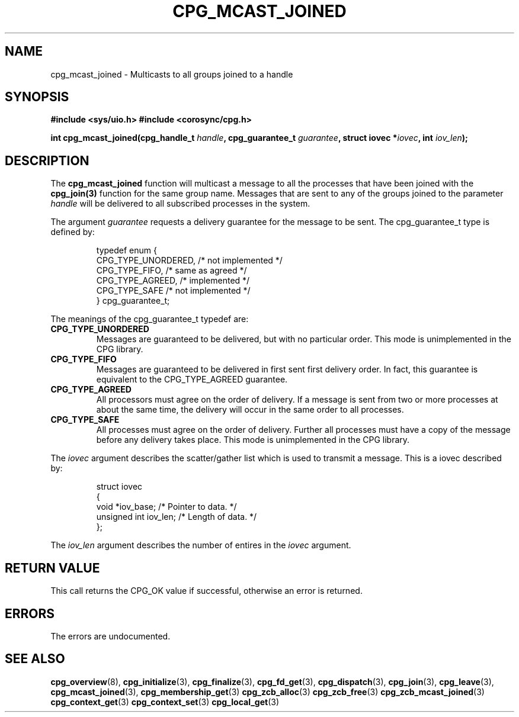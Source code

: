 .\"/*
.\" * Copyright (c) 2006 Red Hat, Inc.
.\" *
.\" * All rights reserved.
.\" *
.\" * Author: Patrick Caulfield <pcaulfie@redhat.com>
.\" *
.\" * This software licensed under BSD license, the text of which follows:
.\" *
.\" * Redistribution and use in source and binary forms, with or without
.\" * modification, are permitted provided that the following conditions are met:
.\" *
.\" * - Redistributions of source code must retain the above copyright notice,
.\" *   this list of conditions and the following disclaimer.
.\" * - Redistributions in binary form must reproduce the above copyright notice,
.\" *   this list of conditions and the following disclaimer in the documentation
.\" *   and/or other materials provided with the distribution.
.\" * - Neither the name of the MontaVista Software, Inc. nor the names of its
.\" *   contributors may be used to endorse or promote products derived from this
.\" *   software without specific prior written permission.
.\" *
.\" * THIS SOFTWARE IS PROVIDED BY THE COPYRIGHT HOLDERS AND CONTRIBUTORS "AS IS"
.\" * AND ANY EXPRESS OR IMPLIED WARRANTIES, INCLUDING, BUT NOT LIMITED TO, THE
.\" * IMPLIED WARRANTIES OF MERCHANTABILITY AND FITNESS FOR A PARTICULAR PURPOSE
.\" * ARE DISCLAIMED. IN NO EVENT SHALL THE COPYRIGHT OWNER OR CONTRIBUTORS BE
.\" * LIABLE FOR ANY DIRECT, INDIRECT, INCIDENTAL, SPECIAL, EXEMPLARY, OR
.\" * CONSEQUENTIAL DAMAGES (INCLUDING, BUT NOT LIMITED TO, PROCUREMENT OF
.\" * SUBSTITUTE GOODS OR SERVICES; LOSS OF USE, DATA, OR PROFITS; OR BUSINESS
.\" * INTERRUPTION) HOWEVER CAUSED AND ON ANY THEORY OF LIABILITY, WHETHER IN
.\" * CONTRACT, STRICT LIABILITY, OR TORT (INCLUDING NEGLIGENCE OR OTHERWISE)
.\" * ARISING IN ANY WAY OUT OF THE USE OF THIS SOFTWARE, EVEN IF ADVISED OF
.\" * THE POSSIBILITY OF SUCH DAMAGE.
.\" */
.TH CPG_MCAST_JOINED 3 3004-08-31 "corosync Man Page" "Corosync Cluster Engine Programmer's Manual"
.SH NAME
cpg_mcast_joined \- Multicasts to all groups joined to a handle
.SH SYNOPSIS
.B #include <sys/uio.h>
.B #include <corosync/cpg.h>
.sp
.BI "int cpg_mcast_joined(cpg_handle_t " handle ", cpg_guarantee_t " guarantee ", struct iovec *" iovec ", int " iov_len ");
.SH DESCRIPTION
The
.B cpg_mcast_joined
function will multicast a message to all the processes that have been joined with the
.B cpg_join(3)
function for the same group name.
Messages that are sent to any of the groups joined to the parameter
.I handle
will be delivered to all subscribed processes in the system.
.PP
The argument
.I guarantee
requests a delivery guarantee for the message to be sent.  The cpg_guarantee_t type is
defined by:
.IP
.RS
.ne 18
.nf
.ta 4n 30n 33n
typedef enum {
        CPG_TYPE_UNORDERED,     /* not implemented */
        CPG_TYPE_FIFO,          /* same as agreed */
        CPG_TYPE_AGREED,        /* implemented */
        CPG_TYPE_SAFE           /* not implemented */
} cpg_guarantee_t;
.ta
.fi
.RE
.IP
.PP
.PP
The meanings of the cpg_guarantee_t typedef are:
.TP
.B CPG_TYPE_UNORDERED
Messages are guaranteed to be delivered, but with no particular order.  This
mode is unimplemented in the CPG library.
.TP
.B CPG_TYPE_FIFO
Messages are guaranteed to be delivered in first sent first delivery order.
In fact, this guarantee is equivalent to the CPG_TYPE_AGREED guarantee.
.TP
.B CPG_TYPE_AGREED
All processors must agree on the order of delivery.  If a message is sent
from two or more processes at about the same time, the delivery will occur
in the same order to all processes.
.TP
.B CPG_TYPE_SAFE
All processes must agree on the order of delivery.  Further all processes
must have a copy of the message before any delivery takes place.  This mode is
unimplemented in the CPG library.
.PP
The
.I iovec
argument describes the scatter/gather list which is used to transmit a message.  This
is a iovec described by:
.IP
.RS
.ne 18
.nf
.ta 4n 30n 33n
struct iovec
{
        void *iov_base;     /* Pointer to data.  */
        unsigned int iov_len;     /* Length of data.  */
};
.ta
.fi
.RE
.IP
.PP
.PP
The
.I iov_len
argument describes the number of entires in the
.I iovec
argument.

.SH RETURN VALUE
This call returns the CPG_OK value if successful, otherwise an error is returned.
.PP
.SH ERRORS
The errors are undocumented.
.SH "SEE ALSO"
.BR cpg_overview (8),
.BR cpg_initialize (3),
.BR cpg_finalize (3),
.BR cpg_fd_get (3),
.BR cpg_dispatch (3),
.BR cpg_join (3),
.BR cpg_leave (3),
.BR cpg_mcast_joined (3),
.BR cpg_membership_get (3)
.BR cpg_zcb_alloc (3)
.BR cpg_zcb_free (3)
.BR cpg_zcb_mcast_joined (3)
.BR cpg_context_get (3)
.BR cpg_context_set (3)
.BR cpg_local_get (3)

.PP

